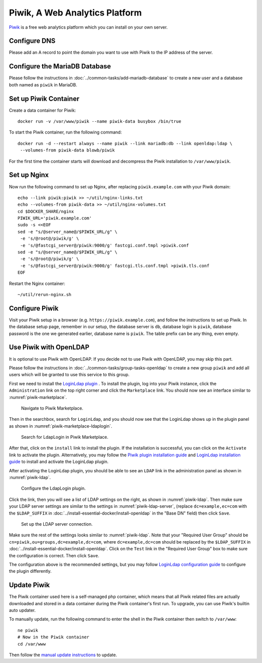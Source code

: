..  Copyright (c) 2015 Hong Xu <hong@topbug.net>

..  This file is part of Blowb.

    Blowb is a free document: you can redistribute it and/or modify it under the terms of the GNU General Public License
    as published by the Free Software Foundation, either version 2 of the License, or (at your option) any later
    version.

    Blowb is distributed in the hope that it will be useful, but WITHOUT ANY WARRANTY; without even the implied warranty
    of MERCHANTABILITY or FITNESS FOR A PARTICULAR PURPOSE.  See the GNU General Public License for more details.

    You should have received a copy of the GNU General Public License along with Blowb.  If not, see
    <http://www.gnu.org/licenses/>.

Piwik, A Web Analytics Platform
===============================

`Piwik`_ is a free web analytics platform which you can install on your own server.

Configure DNS
-------------

Please add an A record to point the domain you want to use with Piwik to the IP address of the server.

Configure the MariaDB Database
------------------------------

Please follow the instructions in :doc:`../common-tasks/add-mariadb-database` to create a new user and a database both
named as ``piwik`` in MariaDB.

Set up Piwik Container
----------------------

Create a data container for Piwik:
::

   docker run -v /var/www/piwik --name piwik-data busybox /bin/true

To start the Piwik container, run the following command:
::

   docker run -d --restart always --name piwik --link mariadb:db --link openldap:ldap \
    --volumes-from piwik-data blowb/piwik

For the first time the container starts will download and decompress the Piwik installation to ``/var/www/piwik``.

Set up Nginx
------------

Now run the following command to set up Nginx, after replacing ``piwik.example.com`` with your Piwik domain:
::

   echo --link piwik:piwik >> ~/util/nginx-links.txt
   echo --volumes-from piwik-data >> ~/util/nginx-volumes.txt
   cd $DOCKER_SHARE/nginx
   PIWIK_URL='piwik.example.com'
   sudo -s <<EOF
   sed -e "s/@server_name@/$PIWIK_URL/g" \
    -e 's/@root@/piwik/g' \
    -e 's/@fastcgi_server@/piwik:9000/g' fastcgi.conf.tmpl >piwik.conf
   sed -e "s/@server_name@/$PIWIK_URL/g" \
    -e 's/@root@/piwik/g' \
    -e 's/@fastcgi_server@/piwik:9000/g' fastcgi.tls.conf.tmpl >piwik.tls.conf
   EOF

Restart the Nginx container:
::

   ~/util/rerun-nginx.sh

Configure Piwik
---------------

Visit your Piwik setup in a browser (e.g. ``https://piwik.example.com``), and follow the instructions to set up
Piwik. In the database setup page, remember in our setup, the database server is ``db``, database login is ``piwik``,
database password is the one we generated earlier, database name is ``piwik``. The table prefix can be any thing, even
empty.

Use Piwik with OpenLDAP
-----------------------

It is optional to use Piwik with OpenLDAP. If you decide not to use Piwik with OpenLDAP, you may skip this part.

Please follow the instructions in :doc:`../common-tasks/group-tasks-openldap` to create a new group ``piwik`` and add
all users which will be granted to use this service to this group.

First we need to install the `LoginLdap plugin <https://plugins.piwik.org/LoginLdap>`_ . To install the plugin, log into
your Piwik instance, click the ``Administration`` link on the top right corner and click the ``Marketplace`` link. You
should now see an interface similar to :numref:`piwik-marketplace`.

.. _piwik-marketplace:

.. figure:: piwik/piwik-marketplace.png
   :alt: Piwik Marketplace

   Navigate to Piwik Marketplace.

Then in the searchbox, search for ``LoginLdap``, and you should now see that the LoginLdap shows up in the plugin panel
as shown in :numref:`piwik-marketplace-ldaplogin`.

.. _piwik-marketplace-ldaplogin:

.. figure:: piwik/piwik-marketplace-ldaplogin.png
   :alt: Search for LdapLogin Plugin in Piwik Marketplace

   Search for LdapLogin in Piwik Marketplace.

After that, click on the ``install`` link to install the plugin. If the installation is successful, you can click on the
``Activate`` link to activate the plugin. Alternatively, you may follow the `Piwik plugin installation guide
<https://piwik.org/faq/plugins/#faq_21>`_ and `LoginLdap installation guide
<https://github.com/piwik/plugin-LoginLdap#installation>`_ to install and activate the LoginLdap plugin.

After activating the LoginLdap plugin, you should be able to see an ``LDAP`` link in the administration panel as shown
in :numref:`piwik-ldap`.

.. _piwik-ldap:

.. figure:: piwik/piwik-ldap.png
   :alt: Piwik LdapLogin Settings

   Configure the LdapLogin plugin.

Click the link, then you will see a list of LDAP settings on the right, as shown in :numref:`piwik-ldap`. Then make sure
your LDAP server settings are similar to the settings in :numref:`piwik-ldap-server`, (replace ``dc=example,ec=com``
with the ``$LDAP_SUFFIX`` in :doc:`../install-essential-docker/install-openldap` in the "Base DN" field) then click
``Save``.

.. _piwik-ldap-server:

.. figure:: piwik/piwik-ldap-server.png
   :alt: Piwik LdapLogin LDAP Server Settings

   Set up the LDAP server connection.

Make sure the rest of the settings looks similar to :numref:`piwik-ldap`. Note that your "Required User Group" should be
``cn=piwik,ou=groups,dc=example,dc=com``, where ``dc=example,dc=com`` should be replaced by the ``$LDAP_SUFFIX`` in
:doc:`../install-essential-docker/install-openldap`. Click on the ``Test`` link in the "Required User Group" box to make
sure the configuration is correct. Then click ``Save``.

The configuration above is the recommended settings, but you may follow `LoginLdap configuration guide
<https://github.com/piwik/plugin-LoginLdap#configurations>`_ to configure the plugin differently.

Update Piwik
------------

The Piwik container used here is a self-managed php container, which means that all Piwik related files are actually
downloaded and stored in a data container during the Piwik container's first run. To upgrade, you can use Piwik's
builtin auto updater.

To manually update, run the following command to enter the shell in the Piwik container then switch to ``/var/www``:
::

   ne piwik
   # Now in the Piwik container
   cd /var/www

Then follow the `manual update instructions <https://piwik.org/docs/update/>`_ to update.

.. _Piwik: https://piwik.org
